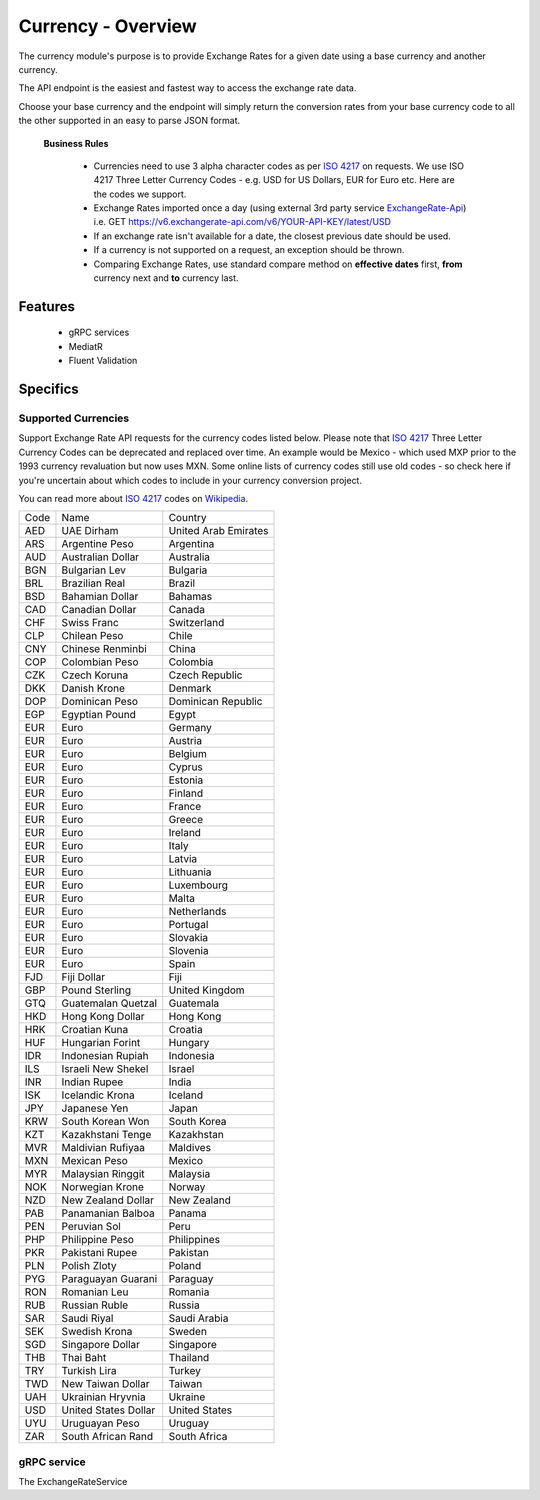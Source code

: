 Currency - Overview
===================

The currency module's purpose is to provide Exchange Rates for a given date using a base currency and another currency.

The API endpoint is the easiest and fastest way to access the exchange rate data. 

Choose your base currency and the endpoint will simply return the conversion rates from your base currency code to all 
the other supported in an easy to parse JSON format.

 **Business Rules**

  * Currencies need to use 3 alpha character codes as per `ISO 4217`_ on requests. We use ISO 4217 Three Letter Currency Codes - e.g. USD for US Dollars, EUR for Euro etc. Here are the codes we support.
  * Exchange Rates imported once a day (using external 3rd party service `ExchangeRate-Api`_) i.e. GET https://v6.exchangerate-api.com/v6/YOUR-API-KEY/latest/USD
  * If an exchange rate isn't available for a date, the closest previous date should be used.
  * If a currency is not supported on a request, an exception should be thrown.
  * Comparing Exchange Rates, use standard compare method on **effective dates** first, **from** currency next and **to** currency last.

Features
--------

 * gRPC services
 * MediatR
 * Fluent Validation

Specifics
---------

Supported Currencies
^^^^^^^^^^^^^^^^^^^^

Support Exchange Rate API requests for the currency codes listed below. Please note that `ISO 4217`_ Three Letter Currency Codes can be deprecated 
and replaced over time. An example would be Mexico - which used MXP prior to the 1993 currency revaluation but now uses MXN. Some online lists of 
currency codes still use old codes - so check here if you're uncertain about which codes to include in your currency conversion project.

You can read more about `ISO 4217`_ codes on `Wikipedia`_.

+-------------+------------------------------------+----------------------+
| Code        | Name                               | Country              |
+-------------+------------------------------------+----------------------+
| AED         | UAE Dirham                         | United Arab Emirates |
+-------------+------------------------------------+----------------------+
| ARS         | Argentine Peso                     | Argentina            |
+-------------+------------------------------------+----------------------+
| AUD         | Australian Dollar                  | Australia            |
+-------------+------------------------------------+----------------------+
| BGN         | Bulgarian Lev                      | Bulgaria             |
+-------------+------------------------------------+----------------------+
| BRL         | Brazilian Real                     | Brazil               |
+-------------+------------------------------------+----------------------+
| BSD         | Bahamian Dollar                    | Bahamas              |
+-------------+------------------------------------+----------------------+
| CAD         | Canadian Dollar                    | Canada               |
+-------------+------------------------------------+----------------------+
| CHF         | Swiss Franc                        | Switzerland          |
+-------------+------------------------------------+----------------------+
| CLP         | Chilean Peso                       | Chile                |
+-------------+------------------------------------+----------------------+
| CNY         | Chinese Renminbi                   | China                |
+-------------+------------------------------------+----------------------+
| COP         | Colombian Peso                     | Colombia             |
+-------------+------------------------------------+----------------------+
| CZK         | Czech Koruna                       | Czech Republic       |
+-------------+------------------------------------+----------------------+
| DKK         | Danish Krone                       | Denmark              |
+-------------+------------------------------------+----------------------+
| DOP         | Dominican Peso                     | Dominican Republic   |
+-------------+------------------------------------+----------------------+
| EGP         | Egyptian Pound                     | Egypt                |
+-------------+------------------------------------+----------------------+
| EUR         | Euro                               | Germany              |
+-------------+------------------------------------+----------------------+
| EUR         | Euro                               | Austria              |
+-------------+------------------------------------+----------------------+
| EUR         | Euro                               | Belgium              |
+-------------+------------------------------------+----------------------+
| EUR         | Euro                               | Cyprus               |
+-------------+------------------------------------+----------------------+
| EUR         | Euro                               | Estonia              |
+-------------+------------------------------------+----------------------+
| EUR         | Euro                               | Finland              |
+-------------+------------------------------------+----------------------+
| EUR         | Euro                               | France               |
+-------------+------------------------------------+----------------------+
| EUR         | Euro                               | Greece               |
+-------------+------------------------------------+----------------------+
| EUR         | Euro                               | Ireland              |
+-------------+------------------------------------+----------------------+
| EUR         | Euro                               | Italy                |
+-------------+------------------------------------+----------------------+
| EUR         | Euro                               | Latvia               |
+-------------+------------------------------------+----------------------+
| EUR         | Euro                               | Lithuania            |
+-------------+------------------------------------+----------------------+
| EUR         | Euro                               | Luxembourg           |
+-------------+------------------------------------+----------------------+
| EUR         | Euro                               | Malta                |
+-------------+------------------------------------+----------------------+
| EUR         | Euro                               | Netherlands          |
+-------------+------------------------------------+----------------------+
| EUR         | Euro                               | Portugal             |
+-------------+------------------------------------+----------------------+
| EUR         | Euro                               | Slovakia             |
+-------------+------------------------------------+----------------------+
| EUR         | Euro                               | Slovenia             |
+-------------+------------------------------------+----------------------+
| EUR         | Euro                               | Spain                |
+-------------+------------------------------------+----------------------+
| FJD         | Fiji Dollar                        | Fiji                 |
+-------------+------------------------------------+----------------------+
| GBP         | Pound Sterling                     | United Kingdom       |
+-------------+------------------------------------+----------------------+
| GTQ         | Guatemalan Quetzal                 | Guatemala            |
+-------------+------------------------------------+----------------------+
| HKD         | Hong Kong Dollar                   | Hong Kong            |
+-------------+------------------------------------+----------------------+
| HRK         | Croatian Kuna                      | Croatia              |
+-------------+------------------------------------+----------------------+
| HUF         | Hungarian Forint                   | Hungary              |
+-------------+------------------------------------+----------------------+
| IDR         | Indonesian Rupiah                  | Indonesia            |
+-------------+------------------------------------+----------------------+
| ILS         | Israeli New Shekel                 | Israel               |
+-------------+------------------------------------+----------------------+
| INR         | Indian Rupee                       | India                |
+-------------+------------------------------------+----------------------+
| ISK         | Icelandic Krona                    | Iceland              |
+-------------+------------------------------------+----------------------+
| JPY         | Japanese Yen                       | Japan                |
+-------------+------------------------------------+----------------------+
| KRW         | South Korean Won                   | South Korea          |
+-------------+------------------------------------+----------------------+
| KZT         | Kazakhstani Tenge                  | Kazakhstan           |
+-------------+------------------------------------+----------------------+
| MVR         | Maldivian Rufiyaa                  | Maldives             |
+-------------+------------------------------------+----------------------+
| MXN         | Mexican Peso                       | Mexico               |
+-------------+------------------------------------+----------------------+
| MYR         | Malaysian Ringgit                  | Malaysia             |
+-------------+------------------------------------+----------------------+
| NOK         | Norwegian Krone                    | Norway               |
+-------------+------------------------------------+----------------------+
| NZD         | New Zealand Dollar                 | New Zealand          |
+-------------+------------------------------------+----------------------+
| PAB         | Panamanian Balboa                  | Panama               |
+-------------+------------------------------------+----------------------+
| PEN         | Peruvian Sol                       | Peru                 |
+-------------+------------------------------------+----------------------+
| PHP         | Philippine Peso                    | Philippines          |
+-------------+------------------------------------+----------------------+
| PKR         | Pakistani Rupee                    | Pakistan             |
+-------------+------------------------------------+----------------------+
| PLN         | Polish Zloty                       | Poland               |
+-------------+------------------------------------+----------------------+
| PYG         | Paraguayan Guarani                 | Paraguay             |
+-------------+------------------------------------+----------------------+
| RON         | Romanian Leu                       | Romania              |
+-------------+------------------------------------+----------------------+
| RUB         | Russian Ruble                      | Russia               |
+-------------+------------------------------------+----------------------+
| SAR         | Saudi Riyal                        | Saudi Arabia         |
+-------------+------------------------------------+----------------------+
| SEK         | Swedish Krona                      | Sweden               |
+-------------+------------------------------------+----------------------+
| SGD         | Singapore Dollar                   | Singapore            |
+-------------+------------------------------------+----------------------+
| THB         | Thai Baht                          | Thailand             |
+-------------+------------------------------------+----------------------+
| TRY         | Turkish Lira                       | Turkey               |
+-------------+------------------------------------+----------------------+
| TWD         | New Taiwan Dollar                  | Taiwan               |
+-------------+------------------------------------+----------------------+
| UAH         | Ukrainian Hryvnia                  | Ukraine              |
+-------------+------------------------------------+----------------------+
| USD         | United States Dollar               | United States        |
+-------------+------------------------------------+----------------------+
| UYU         | Uruguayan Peso                     | Uruguay              |
+-------------+------------------------------------+----------------------+
| ZAR         | South African Rand                 | South Africa         |
+-------------+------------------------------------+----------------------+


gRPC service
^^^^^^^^^^^^

The ExchangeRateService 

.. _`ISO 4217`: https://www.iso.org/iso-4217-currency-codes.html
.. _`ExchangeRate-Api`: https://app.exchangerate-api.com/dashboard
.. _`Wikipedia`: https://en.wikipedia.org/wiki/ISO_4217